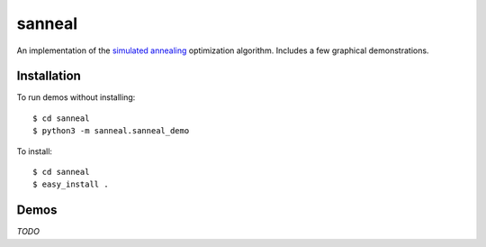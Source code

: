sanneal
=======

An implementation of the `simulated annealing <http://en.wikipedia.org/wiki/Simulated_annealing>`_
optimization algorithm. Includes a few graphical demonstrations.

Installation
------------

To run demos without installing::

    $ cd sanneal
    $ python3 -m sanneal.sanneal_demo

To install::

    $ cd sanneal
    $ easy_install .

Demos
-----

*TODO*
